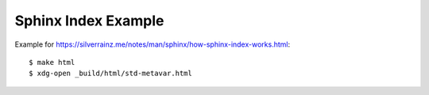=====================
Sphinx Index Example 
=====================

Example for https://silverrainz.me/notes/man/sphinx/how-sphinx-index-works.html::

$ make html
$ xdg-open _build/html/std-metavar.html
